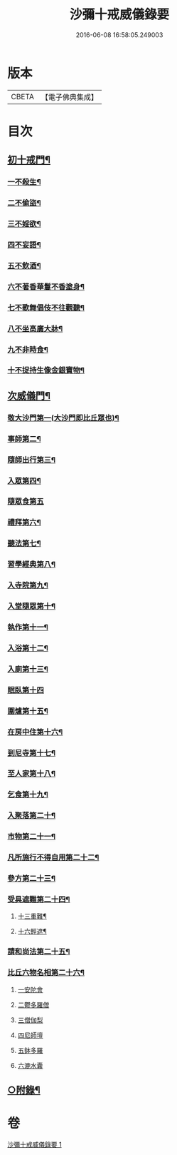 #+TITLE: 沙彌十戒威儀錄要 
#+DATE: 2016-06-08 16:58:05.249003

* 版本
 |     CBETA|【電子佛典集成】|

* 目次
** [[file:KR6k0242_001.txt::001-0434b18][初十戒門¶]]
*** [[file:KR6k0242_001.txt::001-0434b19][一不殺生¶]]
*** [[file:KR6k0242_001.txt::001-0434c6][二不偷盜¶]]
*** [[file:KR6k0242_001.txt::001-0434c14][三不婬欲¶]]
*** [[file:KR6k0242_001.txt::001-0434c19][四不妄語¶]]
*** [[file:KR6k0242_001.txt::001-0435a16][五不飲酒¶]]
*** [[file:KR6k0242_001.txt::001-0435a20][六不著香華鬘不香塗身¶]]
*** [[file:KR6k0242_001.txt::001-0435a23][七不歌舞倡伎不往觀聽¶]]
*** [[file:KR6k0242_001.txt::001-0435b6][八不坐高廣大牀¶]]
*** [[file:KR6k0242_001.txt::001-0435b12][九不非時食¶]]
*** [[file:KR6k0242_001.txt::001-0435b20][十不捉持生像金銀寶物¶]]
** [[file:KR6k0242_001.txt::001-0435c5][次威儀門¶]]
*** [[file:KR6k0242_001.txt::001-0435c6][敬大沙門第一(大沙門即比丘眾也)¶]]
*** [[file:KR6k0242_001.txt::001-0435c19][事師第二¶]]
*** [[file:KR6k0242_001.txt::001-0436b12][隨師出行第三¶]]
*** [[file:KR6k0242_001.txt::001-0436b20][入眾第四¶]]
*** [[file:KR6k0242_001.txt::001-0436c24][隨眾食第五]]
*** [[file:KR6k0242_001.txt::001-0437a21][禮拜第六¶]]
*** [[file:KR6k0242_001.txt::001-0437b6][聽法第七¶]]
*** [[file:KR6k0242_001.txt::001-0437b11][習學經典第八¶]]
*** [[file:KR6k0242_001.txt::001-0437c2][入寺院第九¶]]
*** [[file:KR6k0242_001.txt::001-0437c9][入堂隨眾第十¶]]
*** [[file:KR6k0242_001.txt::001-0437c21][執作第十一¶]]
*** [[file:KR6k0242_001.txt::001-0438a7][入浴第十二¶]]
*** [[file:KR6k0242_001.txt::001-0438a14][入廁第十三¶]]
*** [[file:KR6k0242_001.txt::001-0438a24][眠臥第十四]]
*** [[file:KR6k0242_001.txt::001-0438b12][圍爐第十五¶]]
*** [[file:KR6k0242_001.txt::001-0438b15][在房中住第十六¶]]
*** [[file:KR6k0242_001.txt::001-0438b21][到尼寺第十七¶]]
*** [[file:KR6k0242_001.txt::001-0438c4][至人家第十八¶]]
*** [[file:KR6k0242_001.txt::001-0438c21][乞食第十九¶]]
*** [[file:KR6k0242_001.txt::001-0439a5][入聚落第二十¶]]
*** [[file:KR6k0242_001.txt::001-0439a17][市物第二十一¶]]
*** [[file:KR6k0242_001.txt::001-0439a21][凡所施行不得自用第二十二¶]]
*** [[file:KR6k0242_001.txt::001-0439b6][參方第二十三¶]]
*** [[file:KR6k0242_001.txt::001-0439b14][受具遮難第二十四¶]]
**** [[file:KR6k0242_001.txt::001-0439b15][十三重難¶]]
**** [[file:KR6k0242_001.txt::001-0439c2][十六輕遮¶]]
*** [[file:KR6k0242_001.txt::001-0439c16][請和尚法第二十五¶]]
*** [[file:KR6k0242_001.txt::001-0439c22][比丘六物名相第二十六¶]]
**** [[file:KR6k0242_001.txt::001-0439c22][一安陀會]]
**** [[file:KR6k0242_001.txt::001-0440a2][二鬱多羅僧]]
**** [[file:KR6k0242_001.txt::001-0440a5][三僧伽梨]]
**** [[file:KR6k0242_001.txt::001-0440a9][四尼師壇]]
**** [[file:KR6k0242_001.txt::001-0440a11][五鉢多羅]]
**** [[file:KR6k0242_001.txt::001-0440a13][六漉水囊]]
** [[file:KR6k0242_001.txt::001-0440a18][○附錄¶]]

* 卷
[[file:KR6k0242_001.txt][沙彌十戒威儀錄要 1]]

